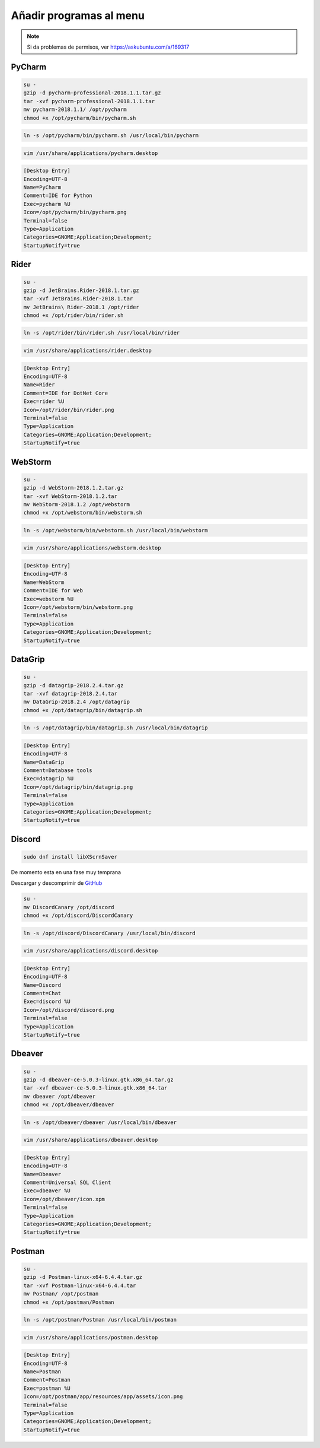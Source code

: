 .. _reference-linux-anadir_programas_al_menu:

########################
Añadir programas al menu
########################

.. note::
    Si da problemas de permisos, ver https://askubuntu.com/a/169317

PyCharm
*******

.. code-block:: bash

    su -
    gzip -d pycharm-professional-2018.1.1.tar.gz
    tar -xvf pycharm-professional-2018.1.1.tar
    mv pycharm-2018.1.1/ /opt/pycharm
    chmod +x /opt/pycharm/bin/pycharm.sh

.. code-block:: bash

    ln -s /opt/pycharm/bin/pycharm.sh /usr/local/bin/pycharm

.. code-block:: bash

    vim /usr/share/applications/pycharm.desktop

.. code-block:: bash

    [Desktop Entry]
    Encoding=UTF-8
    Name=PyCharm
    Comment=IDE for Python
    Exec=pycharm %U
    Icon=/opt/pycharm/bin/pycharm.png
    Terminal=false
    Type=Application
    Categories=GNOME;Application;Development;
    StartupNotify=true

Rider
*****

.. code-block:: bash

    su -
    gzip -d JetBrains.Rider-2018.1.tar.gz
    tar -xvf JetBrains.Rider-2018.1.tar
    mv JetBrains\ Rider-2018.1 /opt/rider
    chmod +x /opt/rider/bin/rider.sh

.. code-block:: bash

    ln -s /opt/rider/bin/rider.sh /usr/local/bin/rider

.. code-block:: bash

    vim /usr/share/applications/rider.desktop

.. code-block:: bash

    [Desktop Entry]
    Encoding=UTF-8
    Name=Rider
    Comment=IDE for DotNet Core
    Exec=rider %U
    Icon=/opt/rider/bin/rider.png
    Terminal=false
    Type=Application
    Categories=GNOME;Application;Development;
    StartupNotify=true

WebStorm
********

.. code-block:: bash

    su -
    gzip -d WebStorm-2018.1.2.tar.gz
    tar -xvf WebStorm-2018.1.2.tar
    mv WebStorm-2018.1.2 /opt/webstorm
    chmod +x /opt/webstorm/bin/webstorm.sh

.. code-block:: bash

    ln -s /opt/webstorm/bin/webstorm.sh /usr/local/bin/webstorm

.. code-block:: bash

    vim /usr/share/applications/webstorm.desktop

.. code-block:: bash

    [Desktop Entry]
    Encoding=UTF-8
    Name=WebStorm
    Comment=IDE for Web
    Exec=webstorm %U
    Icon=/opt/webstorm/bin/webstorm.png
    Terminal=false
    Type=Application
    Categories=GNOME;Application;Development;
    StartupNotify=true

DataGrip
********

.. code-block:: bash

    su -
    gzip -d datagrip-2018.2.4.tar.gz
    tar -xvf datagrip-2018.2.4.tar
    mv DataGrip-2018.2.4 /opt/datagrip
    chmod +x /opt/datagrip/bin/datagrip.sh

.. code-block:: bash

    ln -s /opt/datagrip/bin/datagrip.sh /usr/local/bin/datagrip

.. code-block:: bash
    vim /usr/share/applications/datagrip.desktop

.. code-block:: bash

    [Desktop Entry]
    Encoding=UTF-8
    Name=DataGrip
    Comment=Database tools
    Exec=datagrip %U
    Icon=/opt/datagrip/bin/datagrip.png
    Terminal=false
    Type=Application
    Categories=GNOME;Application;Development;
    StartupNotify=true

Discord
*******

.. code-block:: bash

    sudo dnf install libXScrnSaver

De momento esta en una fase muy temprana

Descargar y descomprimir de `GitHub <https://github.com/crmarsh/discord-linux-bugs>`_

.. code-block:: bash

    su -
    mv DiscordCanary /opt/discord
    chmod +x /opt/discord/DiscordCanary

.. code-block:: bash

    ln -s /opt/discord/DiscordCanary /usr/local/bin/discord

.. code-block:: bash

    vim /usr/share/applications/discord.desktop

.. code-block:: bash

    [Desktop Entry]
    Encoding=UTF-8
    Name=Discord
    Comment=Chat
    Exec=discord %U
    Icon=/opt/discord/discord.png
    Terminal=false
    Type=Application
    StartupNotify=true

Dbeaver
*******

.. code-block:: bash

    su -
    gzip -d dbeaver-ce-5.0.3-linux.gtk.x86_64.tar.gz
    tar -xvf dbeaver-ce-5.0.3-linux.gtk.x86_64.tar
    mv dbeaver /opt/dbeaver
    chmod +x /opt/dbeaver/dbeaver

.. code-block:: bash

    ln -s /opt/dbeaver/dbeaver /usr/local/bin/dbeaver

.. code-block:: bash

    vim /usr/share/applications/dbeaver.desktop

.. code-block:: bash

    [Desktop Entry]
    Encoding=UTF-8
    Name=Dbeaver
    Comment=Universal SQL Client
    Exec=dbeaver %U
    Icon=/opt/dbeaver/icon.xpm
    Terminal=false
    Type=Application
    Categories=GNOME;Application;Development;
    StartupNotify=true


Postman
*******

.. code-block:: bash

    su -
    gzip -d Postman-linux-x64-6.4.4.tar.gz
    tar -xvf Postman-linux-x64-6.4.4.tar
    mv Postman/ /opt/postman
    chmod +x /opt/postman/Postman

.. code-block:: bash

    ln -s /opt/postman/Postman /usr/local/bin/postman

.. code-block:: bash

    vim /usr/share/applications/postman.desktop

.. code-block:: bash

    [Desktop Entry]
    Encoding=UTF-8
    Name=Postman
    Comment=Postman
    Exec=postman %U
    Icon=/opt/postman/app/resources/app/assets/icon.png
    Terminal=false
    Type=Application
    Categories=GNOME;Application;Development;
    StartupNotify=true
